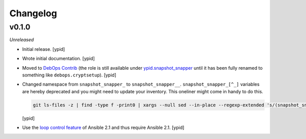 Changelog
=========

v0.1.0
------

*Unreleased*

- Initial release. [ypid]

- Wrote initial documentation. [ypid]

- Moved to `DebOps Contrib`_ (the role is still available under
  `ypid.snapshot_snapper`_ until it has been fully renamed to something like
  ``debops.cryptsetup``). [ypid]

- Changed namespace from ``snapshot_snapper_`` to ``snapshot_snapper__``.
  ``snapshot_snapper_[^_]`` variables are hereby deprecated and you might need
  to update your inventory. This oneliner might come in handy to do this.

  .. code:: shell

     git ls-files -z | find -type f -print0 | xargs --null sed --in-place --regexp-extended 's/(snapshot_snapper)_([^_])/\1__\2/g'

  [ypid]

- Use the `loop control feature <https://docs.ansible.com/ansible/playbooks_loops.html>`_
  of Ansible 2.1 and thus require Ansible 2.1. [ypid]

.. _ypid.snapshot_snapper: https://galaxy.ansible.com/ypid/snapshot_snapper/
.. _DebOps Contrib: https://github.com/debops-contrib/
